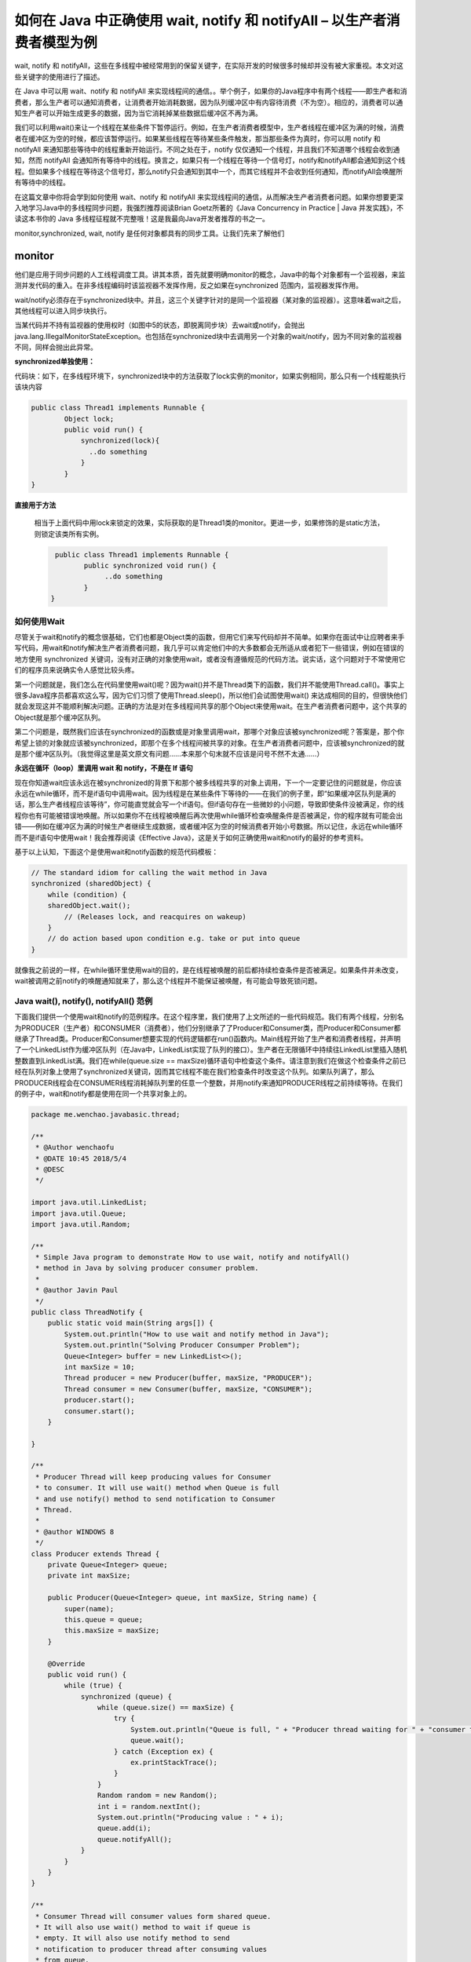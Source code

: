 如何在 Java 中正确使用 wait, notify 和 notifyAll – 以生产者消费者模型为例
======================================================================================




wait, notify 和 notifyAll，这些在多线程中被经常用到的保留关键字，在实际开发的时候很多时候却并没有被大家重视。本文对这些关键字的使用进行了描述。

在 Java 中可以用 wait、notify 和 notifyAll 来实现线程间的通信。。举个例子，如果你的Java程序中有两个线程——即生产者和消费者，那么生产者可以通知消费者，让消费者开始消耗数据，因为队列缓冲区中有内容待消费（不为空）。相应的，消费者可以通知生产者可以开始生成更多的数据，因为当它消耗掉某些数据后缓冲区不再为满。

我们可以利用wait()来让一个线程在某些条件下暂停运行。例如，在生产者消费者模型中，生产者线程在缓冲区为满的时候，消费者在缓冲区为空的时候，都应该暂停运行。如果某些线程在等待某些条件触发，那当那些条件为真时，你可以用 notify 和 notifyAll 来通知那些等待中的线程重新开始运行。不同之处在于，notify 仅仅通知一个线程，并且我们不知道哪个线程会收到通知，然而 notifyAll 会通知所有等待中的线程。换言之，如果只有一个线程在等待一个信号灯，notify和notifyAll都会通知到这个线程。但如果多个线程在等待这个信号灯，那么notify只会通知到其中一个，而其它线程并不会收到任何通知，而notifyAll会唤醒所有等待中的线程。

在这篇文章中你将会学到如何使用 wait、notify 和 notifyAll 来实现线程间的通信，从而解决生产者消费者问题。如果你想要更深入地学习Java中的多线程同步问题，我强烈推荐阅读Brian Goetz所著的《Java Concurrency in Practice | Java 并发实践》，不读这本书你的 Java 多线程征程就不完整哦！这是我最向Java开发者推荐的书之一。



monitor,synchronized, wait, notify 是任何对象都具有的同步工具。让我们先来了解他们

monitor
^^^^^^^^^^^

他们是应用于同步问题的人工线程调度工具。讲其本质，首先就要明确monitor的概念，Java中的每个对象都有一个监视器，来监测并发代码的重入。在非多线程编码时该监视器不发挥作用，反之如果在synchronized 范围内，监视器发挥作用。

wait/notify必须存在于synchronized块中。并且，这三个关键字针对的是同一个监视器（某对象的监视器）。这意味着wait之后，其他线程可以进入同步块执行。

当某代码并不持有监视器的使用权时（如图中5的状态，即脱离同步块）去wait或notify，会抛出java.lang.IllegalMonitorStateException。也包括在synchronized块中去调用另一个对象的wait/notify，因为不同对象的监视器不同，同样会抛出此异常。


**synchronized单独使用：**

代码块：如下，在多线程环境下，synchronized块中的方法获取了lock实例的monitor，如果实例相同，那么只有一个线程能执行该块内容

.. code:: java

    public class Thread1 implements Runnable {
            Object lock;
            public void run() {  
                synchronized(lock){
                  ..do something
                }
            }
    }

**直接用于方法**

 相当于上面代码中用lock来锁定的效果，实际获取的是Thread1类的monitor。更进一步，如果修饰的是static方法，则锁定该类所有实例。

 .. code:: java

     public class Thread1 implements Runnable {
            public synchronized void run() {  
                 ..do something
            }
    }


如何使用Wait
-------------------

尽管关于wait和notify的概念很基础，它们也都是Object类的函数，但用它们来写代码却并不简单。如果你在面试中让应聘者来手写代码，用wait和notify解决生产者消费者问题，我几乎可以肯定他们中的大多数都会无所适从或者犯下一些错误，例如在错误的地方使用 synchronized 关键词，没有对正确的对象使用wait，或者没有遵循规范的代码方法。说实话，这个问题对于不常使用它们的程序员来说确实令人感觉比较头疼。

第一个问题就是，我们怎么在代码里使用wait()呢？因为wait()并不是Thread类下的函数，我们并不能使用Thread.call()。事实上很多Java程序员都喜欢这么写，因为它们习惯了使用Thread.sleep()，所以他们会试图使用wait() 来达成相同的目的，但很快他们就会发现这并不能顺利解决问题。正确的方法是对在多线程间共享的那个Object来使用wait。在生产者消费者问题中，这个共享的Object就是那个缓冲区队列。

第二个问题是，既然我们应该在synchronized的函数或是对象里调用wait，那哪个对象应该被synchronized呢？答案是，那个你希望上锁的对象就应该被synchronized，即那个在多个线程间被共享的对象。在生产者消费者问题中，应该被synchronized的就是那个缓冲区队列。（我觉得这里是英文原文有问题……本来那个句末就不应该是问号不然不太通……）

.. image:: ./images/Thread_wait.jpg


**永远在循环（loop）里调用 wait 和 notify，不是在 If 语句**

现在你知道wait应该永远在被synchronized的背景下和那个被多线程共享的对象上调用，下一个一定要记住的问题就是，你应该永远在while循环，而不是if语句中调用wait。因为线程是在某些条件下等待的——在我们的例子里，即“如果缓冲区队列是满的话，那么生产者线程应该等待”，你可能直觉就会写一个if语句。但if语句存在一些微妙的小问题，导致即使条件没被满足，你的线程你也有可能被错误地唤醒。所以如果你不在线程被唤醒后再次使用while循环检查唤醒条件是否被满足，你的程序就有可能会出错——例如在缓冲区为满的时候生产者继续生成数据，或者缓冲区为空的时候消费者开始小号数据。所以记住，永远在while循环而不是if语句中使用wait！我会推荐阅读《Effective Java》，这是关于如何正确使用wait和notify的最好的参考资料。

基于以上认知，下面这个是使用wait和notify函数的规范代码模板：

.. code:: java

    // The standard idiom for calling the wait method in Java 
    synchronized (sharedObject) { 
        while (condition) { 
        sharedObject.wait(); 
            // (Releases lock, and reacquires on wakeup) 
        } 
        // do action based upon condition e.g. take or put into queue 
    }

就像我之前说的一样，在while循环里使用wait的目的，是在线程被唤醒的前后都持续检查条件是否被满足。如果条件并未改变，wait被调用之前notify的唤醒通知就来了，那么这个线程并不能保证被唤醒，有可能会导致死锁问题。


Java wait(), notify(), notifyAll() 范例
-------------------------------------------------

下面我们提供一个使用wait和notify的范例程序。在这个程序里，我们使用了上文所述的一些代码规范。我们有两个线程，分别名为PRODUCER（生产者）和CONSUMER（消费者），他们分别继承了了Producer和Consumer类，而Producer和Consumer都继承了Thread类。Producer和Consumer想要实现的代码逻辑都在run()函数内。Main线程开始了生产者和消费者线程，并声明了一个LinkedList作为缓冲区队列（在Java中，LinkedList实现了队列的接口）。生产者在无限循环中持续往LinkedList里插入随机整数直到LinkedList满。我们在while(queue.size == maxSize)循环语句中检查这个条件。请注意到我们在做这个检查条件之前已经在队列对象上使用了synchronized关键词，因而其它线程不能在我们检查条件时改变这个队列。如果队列满了，那么PRODUCER线程会在CONSUMER线程消耗掉队列里的任意一个整数，并用notify来通知PRODUCER线程之前持续等待。在我们的例子中，wait和notify都是使用在同一个共享对象上的。


.. code:: java

    package me.wenchao.javabasic.thread;

    /**
     * @Author wenchaofu
     * @DATE 10:45 2018/5/4
     * @DESC
     */

    import java.util.LinkedList;
    import java.util.Queue;
    import java.util.Random;

    /**
     * Simple Java program to demonstrate How to use wait, notify and notifyAll()
     * method in Java by solving producer consumer problem.
     *
     * @author Javin Paul
     */
    public class ThreadNotify {
        public static void main(String args[]) {
            System.out.println("How to use wait and notify method in Java");
            System.out.println("Solving Producer Consumper Problem");
            Queue<Integer> buffer = new LinkedList<>();
            int maxSize = 10;
            Thread producer = new Producer(buffer, maxSize, "PRODUCER");
            Thread consumer = new Consumer(buffer, maxSize, "CONSUMER");
            producer.start();
            consumer.start();
        }

    }

    /**
     * Producer Thread will keep producing values for Consumer
     * to consumer. It will use wait() method when Queue is full
     * and use notify() method to send notification to Consumer
     * Thread.
     *
     * @author WINDOWS 8
     */
    class Producer extends Thread {
        private Queue<Integer> queue;
        private int maxSize;

        public Producer(Queue<Integer> queue, int maxSize, String name) {
            super(name);
            this.queue = queue;
            this.maxSize = maxSize;
        }

        @Override
        public void run() {
            while (true) {
                synchronized (queue) {
                    while (queue.size() == maxSize) {
                        try {
                            System.out.println("Queue is full, " + "Producer thread waiting for " + "consumer to take something from queue");
                            queue.wait();
                        } catch (Exception ex) {
                            ex.printStackTrace();
                        }
                    }
                    Random random = new Random();
                    int i = random.nextInt();
                    System.out.println("Producing value : " + i);
                    queue.add(i);
                    queue.notifyAll();
                }
            }
        }
    }

    /**
     * Consumer Thread will consumer values form shared queue.
     * It will also use wait() method to wait if queue is
     * empty. It will also use notify method to send
     * notification to producer thread after consuming values
     * from queue.
     *
     * @author WINDOWS 8
     */
    class Consumer extends Thread {
        private Queue<Integer> queue;
        private int maxSize;

        public Consumer(Queue<Integer> queue, int maxSize, String name) {
            super(name);
            this.queue = queue;
            this.maxSize = maxSize;
        }

        @Override
        public void run() {
            while (true) {
                synchronized (queue) {
                    while (queue.isEmpty()) {
                        System.out.println("Queue is empty," + "Consumer thread is waiting" + " for producer thread to put something in queue");
                        try {
                            queue.wait();
                        } catch (Exception ex) {
                            ex.printStackTrace();
                        }
                    }
                    System.out.println("Consuming value : " + queue.remove());
                    queue.notifyAll();
                }
            }
        }
    }


为了更好地理解这个程序，我建议你在debug模式里跑这个程序。一旦你在debug模式下启动程序，它会停止在PRODUCER或者CONSUMER线程上，取决于哪个线程占据了CPU。因为两个线程都有wait()的条件，它们一定会停止，然后你就可以跑这个程序然后看发生什么了（很有可能它就会输出我们以上展示的内容）。你也可以使用Eclipse里的Step into和Step over按钮来更好地理解多线程间发生的事情。
本文重点：

1. 你可以使用wait和notify函数来实现线程间通信。你可以用它们来实现多线程（>3）之间的通信。

2. 永远在synchronized的函数或对象里使用wait、notify和notifyAll，不然Java虚拟机会生成 IllegalMonitorStateException。

3. 永远在while循环里而不是if语句下使用wait。这样，循环会在线程睡眠前后都检查wait的条件，并在条件实际上并未改变的情况下处理唤醒通知。

4. 永远在多线程间共享的对象（在生产者消费者模型里即缓冲区队列）上使用wait。

5. 基于前文提及的理由，更倾向用 notifyAll()，而不是 notify()。



这是关于Java里如何使用wait, notify和notifyAll的所有重点啦。你应该只在你知道自己要做什么的情况下使用这些函数，不然Java里还有很多其它的用来解决同步问题的方案。例如，如果你想使用生产者消费者模型的话，你也可以使用BlockingQueue，它会帮你处理所有的线程安全问题和流程控制。如果你想要某一个线程等待另一个线程做出反馈再继续运行，你也可以使用CycliBarrier或者CountDownLatch。如果你只是想保护某一个资源的话，你也可以使用Semaphore。